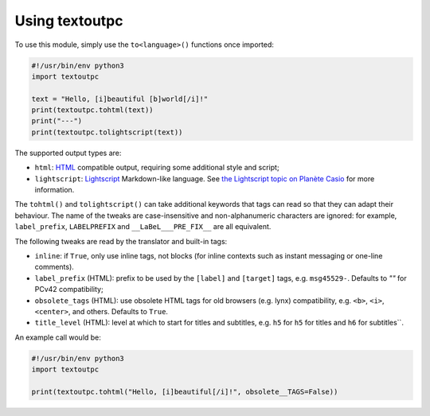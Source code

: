 Using textoutpc
===============

To use this module, simply use the ``to<language>()`` functions once imported:

.. code-block:: python

	#!/usr/bin/env python3
	import textoutpc

	text = "Hello, [i]beautiful [b]world[/i]!"
	print(textoutpc.tohtml(text))
	print("---")
	print(textoutpc.tolightscript(text))

The supported output types are:

- ``html``: `HTML`_ compatible output, requiring some additional style and
  script;
- ``lightscript``: `Lightscript`_ Markdown-like language. See
  `the Lightscript topic on Planète Casio <Lightscript topic>`_ for
  more information.

The ``tohtml()`` and ``tolightscript()`` can take additional keywords that
tags can read so that they can adapt their behaviour. The name of the tweaks
are case-insensitive and non-alphanumeric characters are ignored: for example,
``label_prefix``, ``LABELPREFIX`` and ``__LaBeL___PRE_FIX__`` are all
equivalent.

The following tweaks are read by the translator and built-in tags:

- ``inline``: if ``True``, only use inline tags, not blocks (for inline
  contexts such as instant messaging or one-line comments).
- ``label_prefix`` (HTML): prefix to be used by the ``[label]`` and
  ``[target]`` tags, e.g. ``msg45529-``. Defaults to `""` for PCv42
  compatibility;
- ``obsolete_tags`` (HTML): use obsolete HTML tags for old browsers
  (e.g. lynx) compatibility, e.g. ``<b>``, ``<i>``, ``<center>``, and
  others. Defaults to ``True``.
- ``title_level`` (HTML): level at which to start for titles and subtitles,
  e.g. ``h5`` for ``h5`` for titles and ``h6`` for subtitles``.

An example call would be:

.. code-block:: python

	#!/usr/bin/env python3
	import textoutpc

	print(textoutpc.tohtml("Hello, [i]beautiful[/i]!", obsolete__TAGS=False))

.. _HTML: https://www.w3.org/html/
.. _Lightscript: https://git.planet-casio.com/lephe/lightscript
.. _Lightscript topic: https://planet-casio.com/Fr/forums/lecture_sujet.php?id=15022
